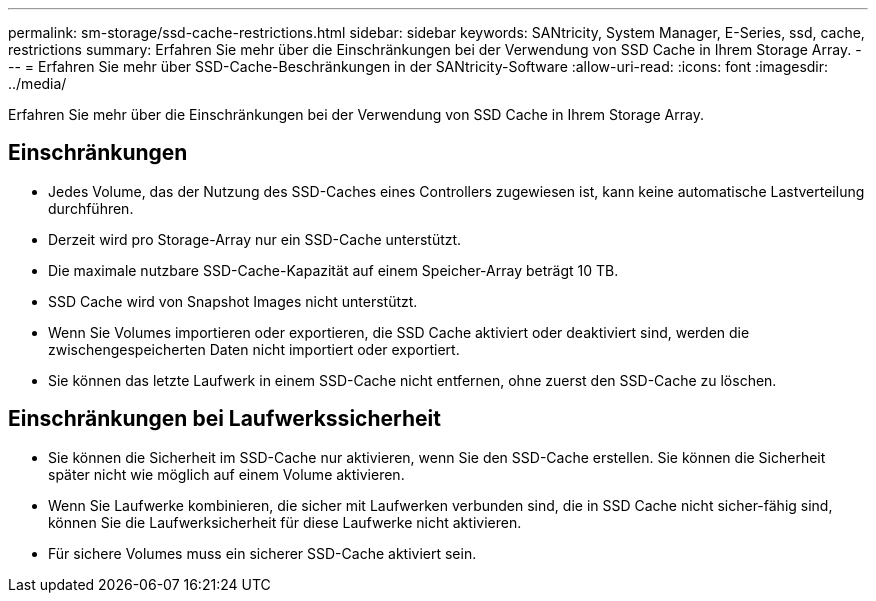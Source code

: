 ---
permalink: sm-storage/ssd-cache-restrictions.html 
sidebar: sidebar 
keywords: SANtricity, System Manager, E-Series, ssd, cache, restrictions 
summary: Erfahren Sie mehr über die Einschränkungen bei der Verwendung von SSD Cache in Ihrem Storage Array. 
---
= Erfahren Sie mehr über SSD-Cache-Beschränkungen in der SANtricity-Software
:allow-uri-read: 
:icons: font
:imagesdir: ../media/


[role="lead"]
Erfahren Sie mehr über die Einschränkungen bei der Verwendung von SSD Cache in Ihrem Storage Array.



== Einschränkungen

* Jedes Volume, das der Nutzung des SSD-Caches eines Controllers zugewiesen ist, kann keine automatische Lastverteilung durchführen.
* Derzeit wird pro Storage-Array nur ein SSD-Cache unterstützt.
* Die maximale nutzbare SSD-Cache-Kapazität auf einem Speicher-Array beträgt 10 TB.
* SSD Cache wird von Snapshot Images nicht unterstützt.
* Wenn Sie Volumes importieren oder exportieren, die SSD Cache aktiviert oder deaktiviert sind, werden die zwischengespeicherten Daten nicht importiert oder exportiert.
* Sie können das letzte Laufwerk in einem SSD-Cache nicht entfernen, ohne zuerst den SSD-Cache zu löschen.




== Einschränkungen bei Laufwerkssicherheit

* Sie können die Sicherheit im SSD-Cache nur aktivieren, wenn Sie den SSD-Cache erstellen. Sie können die Sicherheit später nicht wie möglich auf einem Volume aktivieren.
* Wenn Sie Laufwerke kombinieren, die sicher mit Laufwerken verbunden sind, die in SSD Cache nicht sicher-fähig sind, können Sie die Laufwerksicherheit für diese Laufwerke nicht aktivieren.
* Für sichere Volumes muss ein sicherer SSD-Cache aktiviert sein.

